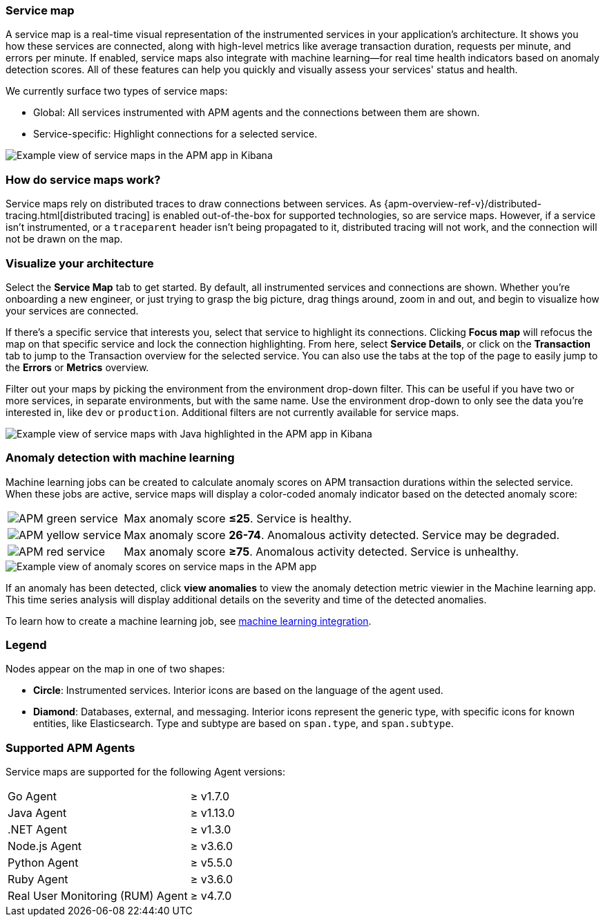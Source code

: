 [role="xpack"]
[[service-maps]]
=== Service map

A service map is a real-time visual representation of the instrumented services in your application's architecture.
It shows you how these services are connected, along with high-level metrics like average transaction duration,
requests per minute, and errors per minute.
If enabled, service maps also integrate with machine learning--for real time health indicators based on anomaly detection scores.
All of these features can help you quickly and visually assess your services' status and health.

We currently surface two types of service maps:

* Global: All services instrumented with APM agents and the connections between them are shown.
* Service-specific: Highlight connections for a selected service.

[role="screenshot"]
image::apm/images/service-maps.png[Example view of service maps in the APM app in Kibana]

[float]
[[service-maps-how]]
=== How do service maps work?

Service maps rely on distributed traces to draw connections between services.
As {apm-overview-ref-v}/distributed-tracing.html[distributed tracing] is enabled out-of-the-box for supported technologies, so are service maps.
However, if a service isn't instrumented,
or a `traceparent` header isn't being propagated to it,
distributed tracing will not work, and the connection will not be drawn on the map.

[float]
[[visualize-your-architecture]]
=== Visualize your architecture

Select the **Service Map** tab to get started.
By default, all instrumented services and connections are shown.
Whether you're onboarding a new engineer, or just trying to grasp the big picture,
drag things around, zoom in and out, and begin to visualize how your services are connected.

If there's a specific service that interests you, select that service to highlight its connections.
Clicking **Focus map** will refocus the map on that specific service and lock the connection highlighting.
From here, select **Service Details**, or click on the **Transaction** tab to jump to the Transaction overview
for the selected service.
You can also use the tabs at the top of the page to easily jump to the **Errors** or **Metrics** overview.

Filter out your maps by picking the environment from the environment drop-down filter.
This can be useful if you have two or more services, in separate environments, but with the same name.
Use the environment drop-down to only see the data you're interested in, like `dev` or `production`.
Additional filters are not currently available for service maps.

[role="screenshot"]
image::apm/images/service-maps-java.png[Example view of service maps with Java highlighted in the APM app in Kibana]

[float]
[[service-map-anomaly-detection]]
=== Anomaly detection with machine learning

Machine learning jobs can be created to calculate anomaly scores on APM transaction durations within the selected service.
When these jobs are active, service maps will display a color-coded anomaly indicator based on the detected anomaly score:

[horizontal]
image:apm/images/green-service.png[APM green service]:: Max anomaly score **≤25**. Service is healthy.
image:apm/images/yellow-service.png[APM yellow service]:: Max anomaly score **26-74**. Anomalous activity detected. Service may be degraded.
image:apm/images/red-service.png[APM red service]:: Max anomaly score **≥75**. Anomalous activity detected. Service is unhealthy.

[role="screenshot"]
image::apm/images/apm-service-map-anomaly.png[Example view of anomaly scores on service maps in the APM app]

If an anomaly has been detected, click *view anomalies* to view the anomaly detection metric viewier in the Machine learning app.
This time series analysis will display additional details on the severity and time of the detected anomalies.

To learn how to create a machine learning job, see <<machine-learning-integration,machine learning integration>>.

[float]
[[service-maps-legend]]
=== Legend

Nodes appear on the map in one of two shapes:

* **Circle**: Instrumented services. Interior icons are based on the language of the agent used.
* **Diamond**: Databases, external, and messaging. Interior icons represent the generic type,
with specific icons for known entities, like Elasticsearch.
Type and subtype are based on `span.type`, and `span.subtype`.

[float]
[[service-maps-supported]]
=== Supported APM Agents

Service maps are supported for the following Agent versions:

[horizontal]
Go Agent:: ≥ v1.7.0
Java Agent:: ≥ v1.13.0
.NET Agent:: ≥ v1.3.0
Node.js Agent:: ≥ v3.6.0
Python Agent:: ≥ v5.5.0
Ruby Agent:: ≥ v3.6.0
Real User Monitoring (RUM) Agent:: ≥ v4.7.0

